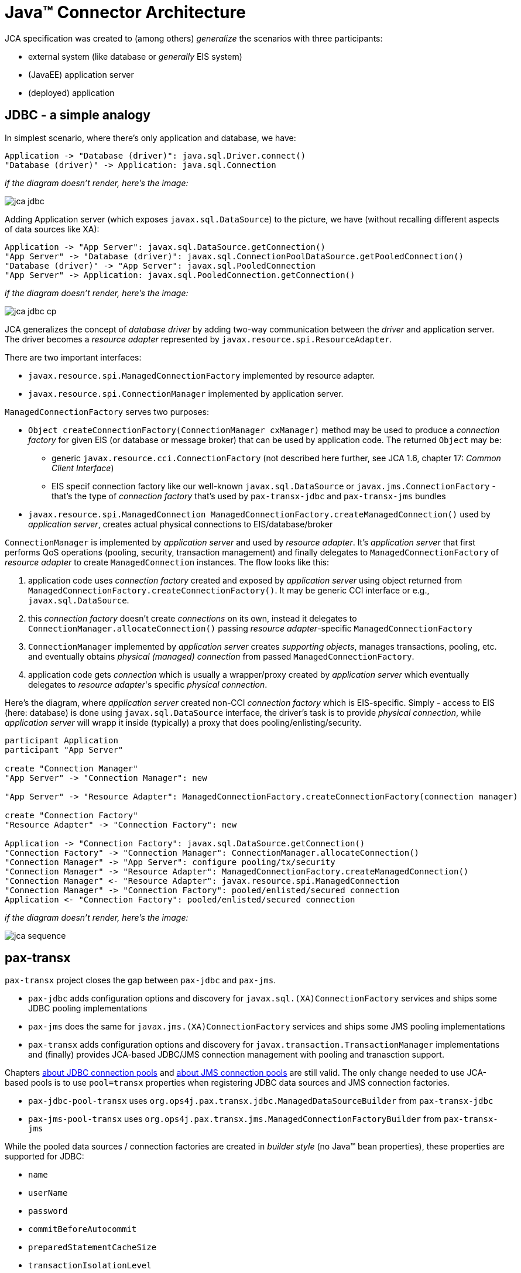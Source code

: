 = Java™ Connector Architecture

JCA specification was created to (among others) _generalize_ the scenarios with three participants:

* external system (like database or _generally_ EIS system)
* (JavaEE) application server
* (deployed) application

== JDBC - a simple analogy

In simplest scenario, where there's only application and database, we have:

[plantuml]
....
Application -> "Database (driver)": java.sql.Driver.connect()
"Database (driver)" -> Application: java.sql.Connection
....

_if the diagram doesn't render, here's the image:_

image::images/jca-jdbc.png[]

Adding Application server (which exposes `javax.sql.DataSource`) to the picture, we have (without recalling
different aspects of data sources like XA):
[plantuml]
....
Application -> "App Server": javax.sql.DataSource.getConnection()
"App Server" -> "Database (driver)": javax.sql.ConnectionPoolDataSource.getPooledConnection()
"Database (driver)" -> "App Server": javax.sql.PooledConnection
"App Server" -> Application: javax.sql.PooledConnection.getConnection()
....

_if the diagram doesn't render, here's the image:_

image::images/jca-jdbc-cp.png[]

JCA generalizes the concept of _database driver_ by adding two-way communication between the _driver_ and
application server. The driver becomes a _resource adapter_ represented by `javax.resource.spi.ResourceAdapter`.

There are two important interfaces:

* `javax.resource.spi.ManagedConnectionFactory` implemented by resource adapter.
* `javax.resource.spi.ConnectionManager` implemented by application server.

`ManagedConnectionFactory` serves two purposes:

* `Object createConnectionFactory(ConnectionManager cxManager)` method may be used to produce a _connection factory_
for given EIS (or database or message broker) that can be used by application code. The returned `Object` may be:
** generic `javax.resource.cci.ConnectionFactory` (not described here further, see JCA 1.6, chapter 17: _Common Client Interface_)
** EIS specif connection factory like our well-known `javax.sql.DataSource` or `javax.jms.ConnectionFactory` - that's
the type of _connection factory_ that's used by `pax-transx-jdbc` and `pax-transx-jms` bundles
* `javax.resource.spi.ManagedConnection ManagedConnectionFactory.createManagedConnection()` used by _application server_,
creates actual physical connections to EIS/database/broker

`ConnectionManager` is implemented by _application server_ and used by _resource adapter_. It's _application server_
that first performs QoS operations (pooling, security, transaction management) and finally delegates to `ManagedConnectionFactory`
of _resource adapter_ to create `ManagedConnection` instances. The flow looks like this:

. application code uses _connection factory_ created and exposed by _application server_ using object returned from `ManagedConnectionFactory.createConnectionFactory()`.
It may be generic CCI interface or e.g., `javax.sql.DataSource`.
. this _connection factory_ doesn't create _connections_ on its own, instead it delegates to `ConnectionManager.allocateConnection()`
passing _resource adapter_-specific `ManagedConnectionFactory`
. `ConnectionManager` implemented by _application server_ creates _supporting objects_, manages transactions, pooling, etc. and eventually
obtains _physical (managed) connection_ from passed `ManagedConnectionFactory`.
. application code gets _connection_ which is usually a wrapper/proxy created by _application server_ which eventually
delegates to _resource adapter_'s specific _physical connection_.

Here's the diagram, where _application server_ created non-CCI _connection factory_ which is EIS-specific. Simply - access
to EIS (here: database) is done using `javax.sql.DataSource` interface, the driver's task is to provide _physical connection_,
while _application server_ will wrapp it inside (typically) a proxy that does pooling/enlisting/security.
[plantuml]
....
participant Application
participant "App Server"

create "Connection Manager"
"App Server" -> "Connection Manager": new

"App Server" -> "Resource Adapter": ManagedConnectionFactory.createConnectionFactory(connection manager)

create "Connection Factory"
"Resource Adapter" -> "Connection Factory": new

Application -> "Connection Factory": javax.sql.DataSource.getConnection()
"Connection Factory" -> "Connection Manager": ConnectionManager.allocateConnection()
"Connection Manager" -> "App Server": configure pooling/tx/security
"Connection Manager" -> "Resource Adapter": ManagedConnectionFactory.createManagedConnection()
"Connection Manager" <- "Resource Adapter": javax.resource.spi.ManagedConnection
"Connection Manager" -> "Connection Factory": pooled/enlisted/secured connection
Application <- "Connection Factory": pooled/enlisted/secured connection
....

_if the diagram doesn't render, here's the image:_

image::images/jca-sequence.png[]

[[pax-transx]]
== pax-transx

`pax-transx` project closes the gap between `pax-jdbc` and `pax-jms`.

* `pax-jdbc` adds configuration options and discovery for `javax.sql.(XA)ConnectionFactory` services and ships some
JDBC pooling implementations
* `pax-jms` does the same for `javax.jms.(XA)ConnectionFactory` services and ships some JMS pooling implementations
* `pax-transx` adds configuration options and discovery for `javax.transaction.TransactionManager` implementations and
(finally) provides JCA-based JDBC/JMS connection management with pooling and tranasction support.

Chapters <<jdbc-connection-pools,about JDBC connection pools>> and <<jms-connection-pools,about JMS connection pools>>
are still valid. The only change needed to use JCA-based pools is to use `pool=transx` properties when registering
JDBC data sources and JMS connection factories.

* `pax-jdbc-pool-transx` uses `org.ops4j.pax.transx.jdbc.ManagedDataSourceBuilder` from `pax-transx-jdbc`
* `pax-jms-pool-transx` uses `org.ops4j.pax.transx.jms.ManagedConnectionFactoryBuilder` from `pax-transx-jms`

While the pooled data sources / connection factories are created in _builder style_ (no Java™ bean properties), these
properties are supported for JDBC:

* `name`
* `userName`
* `password`
* `commitBeforeAutocommit`
* `preparedStatementCacheSize`
* `transactionIsolationLevel`
* `minIdle`
* `maxPoolSize`
* `aliveBypassWindow`
* `houseKeepingPeriod`
* `connectionTimeout`
* `idleTimeout`
* `maxLifetime`

and for JMS:

* `name`
* `userName`
* `password`
* `clientID`
* `minIdle`
* `maxPoolSize`
* `aliveBypassWindow`
* `houseKeepingPeriod`
* `connectionTimeout`
* `idleTimeout`
* `maxLifetime`

`userName` and `password` properties are needed for XA recovery to work (just like it was with
`aries.xa.username` and `aries.xa.password` properties in Fuse 6.x).

With this JDBC configuration in Blueprint (mind `pool=transx`):
[source,xml,options="nowrap"]
----
<!--
    Database-specific, non-pooling, non-enlisting javax.sql.XADataSource
-->
<bean id="postgresql" class="org.postgresql.xa.PGXADataSource">
    <property name="url" value="jdbc:postgresql://localhost:5432/reportdb" />
    <property name="user" value="fuse" />
    <property name="password" value="fuse" />
    <property name="currentSchema" value="report" />
    <property name="connectTimeout" value="5" />
</bean>

<!--
    Expose database-specific data source with service properties
    No need to expose pooling, enlisting, non database-specific javax.sql.DataSource - it'll be registered
    automatically by pax-jdbc-config with the same properties as this <service>, but with higher service.ranking
-->
<service id="pool" ref="postgresql" interface="javax.sql.XADataSource">
    <service-properties>
        <!-- "pool" key is needed for pax-jdbc-config to wrap database-specific data source inside connection pool -->
        <entry key="pool" value="transx" />
        <!-- <service>/@id attribute doesn't propagate, but name of the datasource is required using one of: -->
        <entry key="osgi.jndi.service.name" value="jdbc/postgresql" />
        <!-- or: -->
        <!--<entry key="dataSourceName" value="jdbc/postgresql" />-->
        <!-- Other properties, that normally are needed by e.g., pax-jdbc-pool-transx -->
        <entry key="pool.maxPoolSize" value="13" />
        <entry key="pool.userName" value="fuse" />
        <entry key="pool.password" value="fuse" />
    </service-properties>
</service>
----

And with this JMS configuration in Blueprint (mind `pool=transx`):
[source,xml,options="nowrap"]
----
<!--
    Broker-specific, non-pooling, non-enlisting javax.jms.XAConnectionFactory
-->
<bean id="artemis" class="org.apache.activemq.artemis.jms.client.ActiveMQXAConnectionFactory">
    <argument index="0" value="tcp://localhost:61616" />
    <!-- credentials needed for JCA-based XA-recovery -->
    <argument index="1" value="admin" />
    <argument index="2" value="admin" />
    <property name="callTimeout" value="2000" />
    <property name="initialConnectAttempts" value="3" />
</bean>

<!--
    Expose broker-specific connection factory with service properties
    No need to expose pooling, enlisting, non broker-specific javax.jms.XAConnectionFactory - it'll be registered
    automatically by pax-jms-config with the same properties as this <service>, but with higher service.ranking
-->
<service id="pool" ref="artemis" interface="javax.jms.XAConnectionFactory">
    <service-properties>
        <!-- "pool" key is needed for pax-jms-config to wrap broker-specific connection factory inside connection pool -->
        <entry key="pool" value="transx" />
        <!-- <service>/@id attribute doesn't propagate, but name of the connection factory is required using one of: -->
        <entry key="osgi.jndi.service.name" value="jms/artemis" />
        <!-- or: -->
        <!--<entry key="name" value="jms/artemis" />-->
        <!-- Other properties, that normally are needed e.g., pax-jms-pool-transx -->
        <entry key="pool.maxPoolSize" value="13" />
        <entry key="pool.userName" value="admin" />
        <entry key="pool.password" value="admin" />
    </service-properties>
</service>
----

We'll have JDBC data source and JMS connection factory registered that leverage JCA-based resource management.
trasx-based pools will property integrate with pax-transx-tm-narayana with respect to XA recovery.

The features that are needed are:

* `pax-jdbc-pool-tranx`
* `pax-jms-pool-tranx`
* `pax-transx-jdbc`
* `pax-transx-jms`
* `pax-jms-artemis` (when using A-MQ 7)
